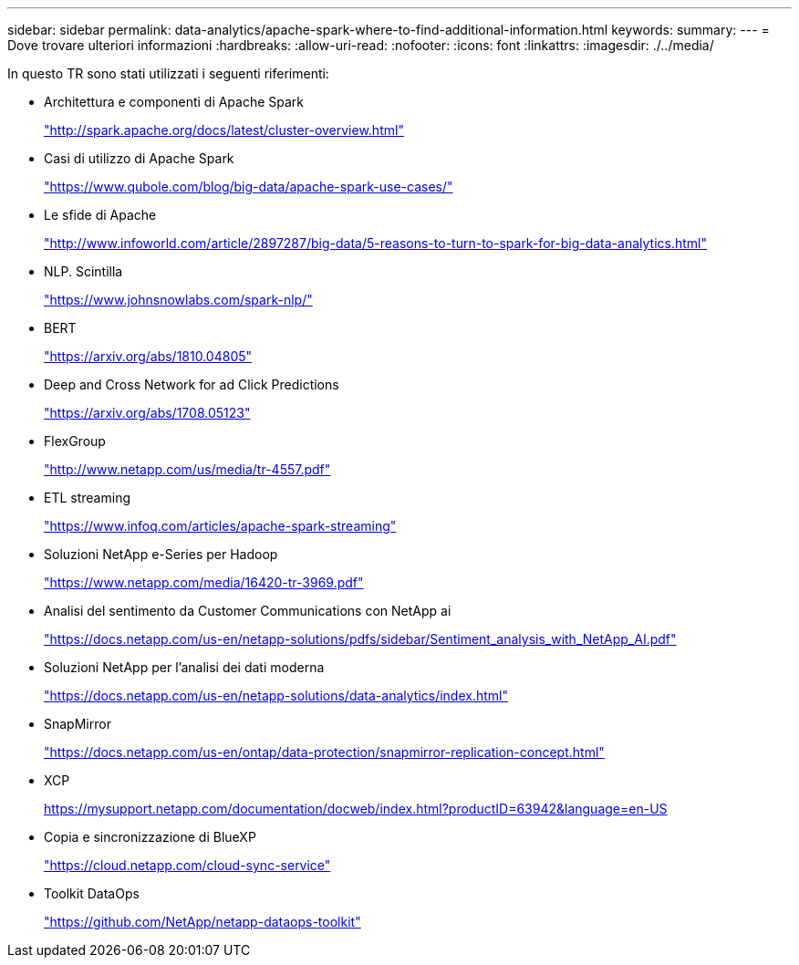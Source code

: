 ---
sidebar: sidebar 
permalink: data-analytics/apache-spark-where-to-find-additional-information.html 
keywords:  
summary:  
---
= Dove trovare ulteriori informazioni
:hardbreaks:
:allow-uri-read: 
:nofooter: 
:icons: font
:linkattrs: 
:imagesdir: ./../media/


[role="lead"]
In questo TR sono stati utilizzati i seguenti riferimenti:

* Architettura e componenti di Apache Spark
+
http://spark.apache.org/docs/latest/cluster-overview.html["http://spark.apache.org/docs/latest/cluster-overview.html"^]

* Casi di utilizzo di Apache Spark
+
https://www.qubole.com/blog/big-data/apache-spark-use-cases/["https://www.qubole.com/blog/big-data/apache-spark-use-cases/"^]

* Le sfide di Apache
+
http://www.infoworld.com/article/2897287/big-data/5-reasons-to-turn-to-spark-for-big-data-analytics.html["http://www.infoworld.com/article/2897287/big-data/5-reasons-to-turn-to-spark-for-big-data-analytics.html"^]

* NLP. Scintilla
+
https://www.johnsnowlabs.com/spark-nlp/["https://www.johnsnowlabs.com/spark-nlp/"^]

* BERT
+
https://arxiv.org/abs/1810.04805["https://arxiv.org/abs/1810.04805"^]

* Deep and Cross Network for ad Click Predictions
+
https://arxiv.org/abs/1708.05123["https://arxiv.org/abs/1708.05123"^]

* FlexGroup
+
http://www.netapp.com/us/media/tr-4557.pdf["http://www.netapp.com/us/media/tr-4557.pdf"^]

* ETL streaming
+
https://www.infoq.com/articles/apache-spark-streaming["https://www.infoq.com/articles/apache-spark-streaming"^]

* Soluzioni NetApp e-Series per Hadoop
+
https://www.netapp.com/media/16420-tr-3969.pdf["https://www.netapp.com/media/16420-tr-3969.pdf"^]

* Analisi del sentimento da Customer Communications con NetApp ai
+
https://docs.netapp.com/us-en/netapp-solutions/pdfs/sidebar/Sentiment_analysis_with_NetApp_AI.pdf["https://docs.netapp.com/us-en/netapp-solutions/pdfs/sidebar/Sentiment_analysis_with_NetApp_AI.pdf"^]

* Soluzioni NetApp per l'analisi dei dati moderna
+
https://docs.netapp.com/us-en/netapp-solutions/data-analytics/index.html["https://docs.netapp.com/us-en/netapp-solutions/data-analytics/index.html"^]

* SnapMirror
+
https://docs.netapp.com/us-en/ontap/data-protection/snapmirror-replication-concept.html["https://docs.netapp.com/us-en/ontap/data-protection/snapmirror-replication-concept.html"^]

* XCP
+
https://mysupport.netapp.com/documentation/docweb/index.html?productID=63942&language=en-US["https://mysupport.netapp.com/documentation/docweb/index.html?productID=63942&language=en-US"^]

* Copia e sincronizzazione di BlueXP
+
https://cloud.netapp.com/cloud-sync-service["https://cloud.netapp.com/cloud-sync-service"^]

* Toolkit DataOps
+
https://github.com/NetApp/netapp-dataops-toolkit["https://github.com/NetApp/netapp-dataops-toolkit"^]


